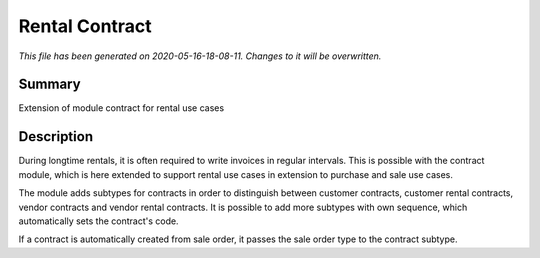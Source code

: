 Rental Contract
====================================================

*This file has been generated on 2020-05-16-18-08-11. Changes to it will be overwritten.*

Summary
-------

Extension of module contract for rental use cases

Description
-----------

During longtime rentals, it is often required to write invoices in regular intervals.
This is possible with the contract module, which is here extended to support rental
use cases in extension to purchase and sale use cases.

The module adds subtypes for contracts in order to distinguish between customer contracts, 
customer rental contracts, vendor contracts and vendor rental contracts. 
It is possible to add more subtypes with own sequence, which automatically sets the contract's code.

If a contract is automatically created from sale order, it passes the sale order type to the contract subtype.

